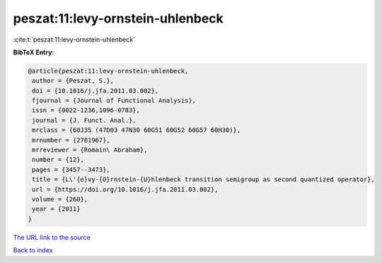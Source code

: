 peszat:11:levy-ornstein-uhlenbeck
=================================

:cite:t:`peszat:11:levy-ornstein-uhlenbeck`

**BibTeX Entry:**

.. code-block:: bibtex

   @article{peszat:11:levy-ornstein-uhlenbeck,
    author = {Peszat, S.},
    doi = {10.1016/j.jfa.2011.03.002},
    fjournal = {Journal of Functional Analysis},
    issn = {0022-1236,1096-0783},
    journal = {J. Funct. Anal.},
    mrclass = {60J35 (47D03 47N30 60G51 60G52 60G57 60H30)},
    mrnumber = {2781967},
    mrreviewer = {Romain\ Abraham},
    number = {12},
    pages = {3457--3473},
    title = {L\'{e}vy-{O}rnstein-{U}hlenbeck transition semigroup as second quantized operator},
    url = {https://doi.org/10.1016/j.jfa.2011.03.002},
    volume = {260},
    year = {2011}
   }
`The URL link to the source <ttps://doi.org/10.1016/j.jfa.2011.03.002}>`_


`Back to index <../By-Cite-Keys.html>`_
